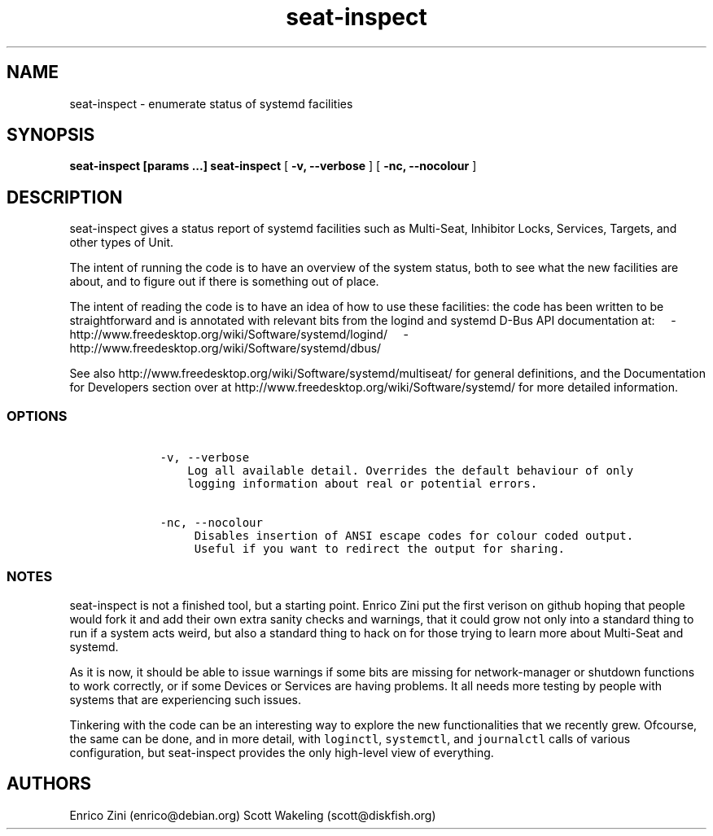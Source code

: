 .TH seat-inspect 1 "March 2015"
.SH NAME
seat-inspect \- enumerate status of systemd facilities

.SH SYNOPSIS
.B seat-inspect [params \&...]
.B seat-inspect
[
.B -v, \-\-verbose
]
[
.B -nc, \-\-nocolour
]

.SH DESCRIPTION
.PP
seat\-inspect gives a status report of systemd facilities such as
Multi\-Seat, Inhibitor Locks, Services, Targets, and other types of
Unit.
.PP
The intent of running the code is to have an overview of the system
status, both to see what the new facilities are about, and to figure out
if there is something out of place.
.PP
The intent of reading the code is to have an idea of how to use these
facilities: the code has been written to be straightforward and is
annotated with relevant bits from the logind and systemd D-Bus API
documentation at:
\ \ \ \ \-http://www.freedesktop.org/wiki/Software/systemd/logind/
\ \ \ \ \-http://www.freedesktop.org/wiki/Software/systemd/dbus/
.PP
See also http://www.freedesktop.org/wiki/Software/systemd/multiseat/ for
general definitions, and the Documentation for Developers section over
at http://www.freedesktop.org/wiki/Software/systemd/ for more detailed
information.

.SS OPTIONS
.IP
.nf
\f[C]
\ \ \ \ \-v,\ \-\-verbose
\ \ \ \ \ \ \ \ Log\ all\ available\ detail.\ Overrides\ the\ default\ behaviour\ of\ only
\ \ \ \ \ \ \ \ logging\ information\ about\ real\ or\ potential\ errors.

\ \ \ \ \-nc,\ \-\-nocolour
\ \ \ \ \ \ \ \ \ Disables\ insertion\ of\ ANSI\ escape\ codes\ for\ colour\ coded\ output.
\ \ \ \ \ \ \ \ \ Useful\ if\ you\ want\ to\ redirect\ the\ output\ for\ sharing.
\f[]
.fi

.SS NOTES
.PP
seat\-inspect is not a finished tool, but a starting point.
Enrico Zini put the first verison on github hoping that people would
fork it and add their own extra sanity checks and warnings, that it
could grow not only into a standard thing to run if a system acts weird,
but also a standard thing to hack on for those trying to learn more
about Multi\-Seat and systemd.
.PP
As it is now, it should be able to issue warnings if some bits are
missing for network\-manager or shutdown functions to work correctly, or
if some Devices or Services are having problems.
It all needs more testing by people with systems that are experiencing
such issues.
.PP
Tinkering with the code can be an interesting way to explore the new
functionalities that we recently grew.
Ofcourse, the same can be done, and in more detail, with
\f[C]loginctl\f[], \f[C]systemctl\f[], and \f[C]journalctl\f[] calls of
various configuration, but seat\-inspect provides the only high\-level
view of everything.

.SH AUTHORS
Enrico Zini (enrico@debian.org)
Scott Wakeling (scott@diskfish.org)
